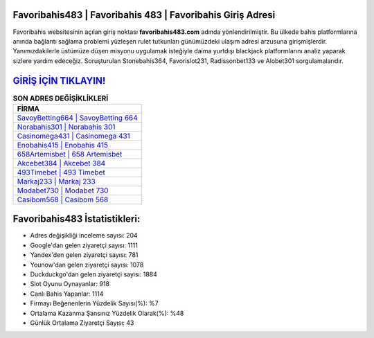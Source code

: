 ﻿Favoribahis483 | Favoribahis 483 | Favoribahis Giriş Adresi
===================================

.. image:: images/favoribahis-giris.jpg
   :width: 600
   
Favoribahis websitesinin açılan giriş noktası **favoribahis483.com** adında yönlendirilmiştir. Bu ülkede bahis platformlarına anında bağlantı sağlama problemi yüzleşen rulet tutkunları günümüzdeki ulaşım adresi arzusuna girişmişlerdir. Yanımızdakilerle üstümüze düşen misyonu uygulamak isteğiyle daima yurtdışı blackjack platformlarını analiz yaparak sizlere yardım edeceğiz. Soruşturulan Stonebahis364, Favorislot231, Radissonbet133 ve Alobet301 sorgulamalarıdır.

`GİRİŞ İÇİN TIKLAYIN! <https://uclck.me/gonow>`_
==============

.. list-table:: **SON ADRES DEĞİŞİKLİKLERİ**
   :widths: 100
   :header-rows: 1

   * - FİRMA
   * - `SavoyBetting664 | SavoyBetting 664 <savoybetting664-savoybetting-664-savoybetting-giris-adresi.html>`_
   * - `Norabahis301 | Norabahis 301 <norabahis301-norabahis-301-norabahis-giris-adresi.html>`_
   * - `Casinomega431 | Casinomega 431 <casinomega431-casinomega-431-casinomega-giris-adresi.html>`_	 
   * - `Enobahis415 | Enobahis 415 <enobahis415-enobahis-415-enobahis-giris-adresi.html>`_	 
   * - `658Artemisbet | 658 Artemisbet <658artemisbet-658-artemisbet-artemisbet-giris-adresi.html>`_ 
   * - `Akcebet384 | Akcebet 384 <akcebet384-akcebet-384-akcebet-giris-adresi.html>`_
   * - `493Timebet | 493 Timebet <493timebet-493-timebet-timebet-giris-adresi.html>`_	 
   * - `Markaj233 | Markaj 233 <markaj233-markaj-233-markaj-giris-adresi.html>`_
   * - `Modabet730 | Modabet 730 <modabet730-modabet-730-modabet-giris-adresi.html>`_
   * - `Casibom568 | Casibom 568 <casibom568-casibom-568-casibom-giris-adresi.html>`_
	 
Favoribahis483 İstatistikleri:
===================================	 
* Adres değişikliği inceleme sayısı: 204
* Google'dan gelen ziyaretçi sayısı: 1111
* Yandex'den gelen ziyaretçi sayısı: 781
* Younow'dan gelen ziyaretçi sayısı: 1078
* Duckduckgo'dan gelen ziyaretçi sayısı: 1884
* Slot Oyunu Oynayanlar: 918
* Canlı Bahis Yapanlar: 1114
* Firmayı Beğenenlerin Yüzdelik Sayısı(%): %7
* Ortalama Kazanma Şansınız Yüzdelik Olarak(%): %48
* Günlük Ortalama Ziyaretçi Sayısı: 43
